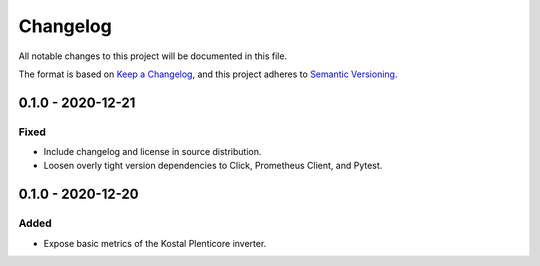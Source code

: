 =========
Changelog
=========

All notable changes to this project will be documented in this file.

The format is based on `Keep a Changelog <https://keepachangelog.com/en/1.0.0/>`_,
and this project adheres to `Semantic Versioning <https://semver.org/spec/v2.0.0.html>`_.


0.1.0 - 2020-12-21
==================

Fixed
-----

* Include changelog and license in source distribution.
* Loosen overly tight version dependencies to Click, Prometheus Client, and Pytest.


0.1.0 - 2020-12-20
==================

Added
-----

* Expose basic metrics of the Kostal Plenticore inverter.
